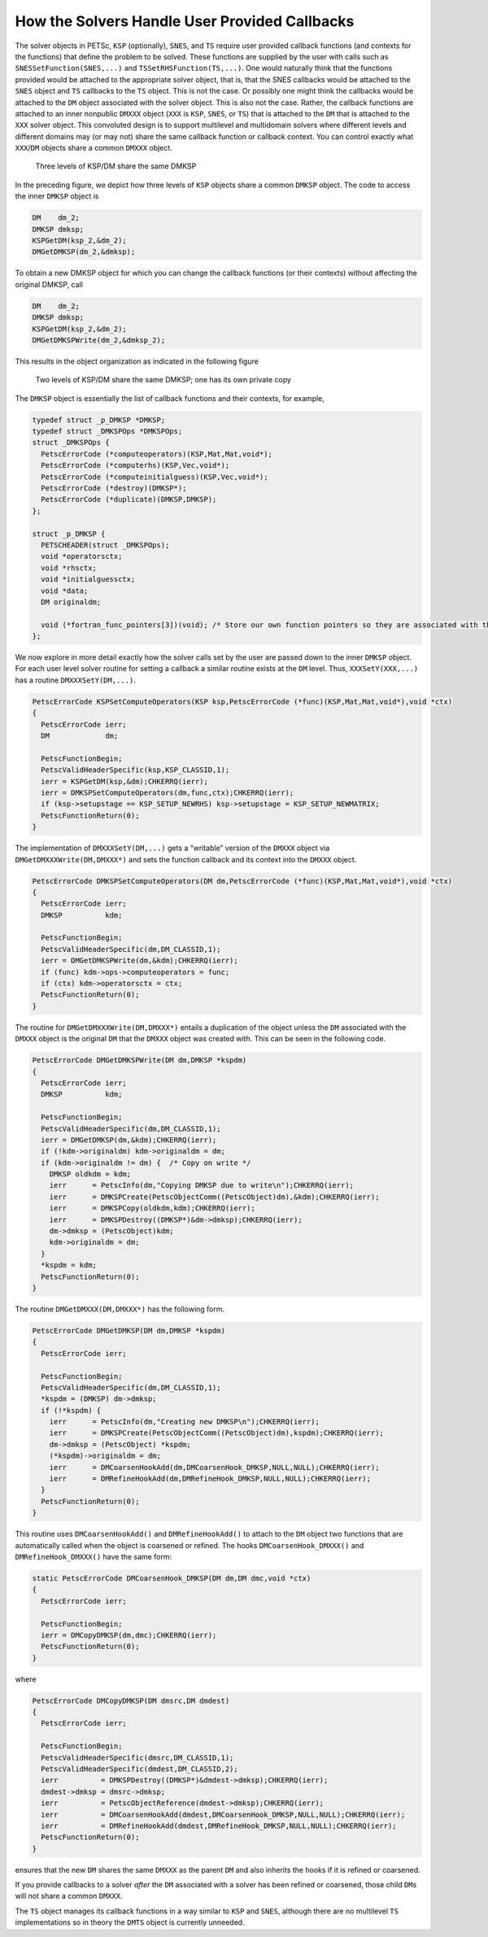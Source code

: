 How the Solvers Handle User Provided Callbacks
==============================================

The solver objects in PETSc, ``KSP`` (optionally), ``SNES``, and ``TS``
require user provided callback functions (and contexts for the
functions) that define the problem to be solved. These functions are
supplied by the user with calls such as ``SNESSetFunction(SNES,...)``
and ``TSSetRHSFunction(TS,...)``. One would naturally think that the
functions provided would be attached to the appropriate solver object,
that is, that the SNES callbacks would be attached to the ``SNES``
object and ``TS`` callbacks to the ``TS`` object. This is not the case.
Or possibly one might think the callbacks would be attached to the
``DM`` object associated with the solver object. This is also not the
case. Rather, the callback functions are attached to an inner nonpublic
``DMXXX`` object (``XXX`` is ``KSP``, ``SNES``, or ``TS``) that is
attached to the ``DM`` that is attached to the ``XXX`` solver object.
This convoluted design is to support multilevel and multidomain solvers
where different levels and different domains may (or may not) share the
same callback function or callback context. You can control exactly what
``XXX``/``DM`` objects share a common ``DMXXX`` object.

.. figure:: /images/developers/callbacks1.svg
  :name: fig_callbacks1

  Three levels of KSP/DM share the same DMKSP

In the preceding figure, we depict how three levels of ``KSP``
objects share a common ``DMKSP`` object. The code to access the inner
``DMKSP`` object is

.. code-block::

      DM    dm_2;
      DMKSP dmksp;
      KSPGetDM(ksp_2,&dm_2);
      DMGetDMKSP(dm_2,&dmksp);

To obtain a new DMKSP object for which you can change the callback
functions (or their contexts) without affecting the original DMKSP, call

.. code-block::

      DM    dm_2;
      DMKSP dmksp;
      KSPGetDM(ksp_2,&dm_2);
      DMGetDMKSPWrite(dm_2,&dmksp_2);

This results in the object organization as indicated in the following figure

.. figure:: /images/developers/callbacks2.svg
  :name: fig_callbacks2

  Two levels of KSP/DM share the same DMKSP; one has its own private copy


The ``DMKSP`` object is essentially the list of callback functions and
their contexts, for example,

.. code-block::

    typedef struct _p_DMKSP *DMKSP;
    typedef struct _DMKSPOps *DMKSPOps;
    struct _DMKSPOps {
      PetscErrorCode (*computeoperators)(KSP,Mat,Mat,void*);
      PetscErrorCode (*computerhs)(KSP,Vec,void*);
      PetscErrorCode (*computeinitialguess)(KSP,Vec,void*);
      PetscErrorCode (*destroy)(DMKSP*);
      PetscErrorCode (*duplicate)(DMKSP,DMKSP);
    };

    struct _p_DMKSP {
      PETSCHEADER(struct _DMKSPOps);
      void *operatorsctx;
      void *rhsctx;
      void *initialguessctx;
      void *data;
      DM originaldm;

      void (*fortran_func_pointers[3])(void); /* Store our own function pointers so they are associated with the DMKSP instead of the DM */
    };

We now explore in more detail exactly how the solver calls set by the
user are passed down to the inner ``DMKSP`` object. For each user level
solver routine for setting a callback a similar routine exists at the
``DM`` level. Thus, ``XXXSetY(XXX,...)`` has a routine
``DMXXXSetY(DM,...)``.

.. code-block::

    PetscErrorCode KSPSetComputeOperators(KSP ksp,PetscErrorCode (*func)(KSP,Mat,Mat,void*),void *ctx)
    {
      PetscErrorCode ierr;
      DM             dm;

      PetscFunctionBegin;
      PetscValidHeaderSpecific(ksp,KSP_CLASSID,1);
      ierr = KSPGetDM(ksp,&dm);CHKERRQ(ierr);
      ierr = DMKSPSetComputeOperators(dm,func,ctx);CHKERRQ(ierr);
      if (ksp->setupstage == KSP_SETUP_NEWRHS) ksp->setupstage = KSP_SETUP_NEWMATRIX;
      PetscFunctionReturn(0);
    }

The implementation of ``DMXXXSetY(DM,...)`` gets a “writable” version of
the ``DMXXX`` object via ``DMGetDMXXXWrite(DM,DMXXX*)`` and sets the
function callback and its context into the ``DMXXX`` object.

.. code-block::

    PetscErrorCode DMKSPSetComputeOperators(DM dm,PetscErrorCode (*func)(KSP,Mat,Mat,void*),void *ctx)
    {
      PetscErrorCode ierr;
      DMKSP          kdm;

      PetscFunctionBegin;
      PetscValidHeaderSpecific(dm,DM_CLASSID,1);
      ierr = DMGetDMKSPWrite(dm,&kdm);CHKERRQ(ierr);
      if (func) kdm->ops->computeoperators = func;
      if (ctx) kdm->operatorsctx = ctx;
      PetscFunctionReturn(0);
    }

The routine for ``DMGetDMXXXWrite(DM,DMXXX*)`` entails a duplication of
the object unless the ``DM`` associated with the ``DMXXX`` object is the
original ``DM`` that the ``DMXXX`` object was created with. This can be
seen in the following code.

.. code-block::

    PetscErrorCode DMGetDMKSPWrite(DM dm,DMKSP *kspdm)
    {
      PetscErrorCode ierr;
      DMKSP          kdm;

      PetscFunctionBegin;
      PetscValidHeaderSpecific(dm,DM_CLASSID,1);
      ierr = DMGetDMKSP(dm,&kdm);CHKERRQ(ierr);
      if (!kdm->originaldm) kdm->originaldm = dm;
      if (kdm->originaldm != dm) {  /* Copy on write */
        DMKSP oldkdm = kdm;
        ierr      = PetscInfo(dm,"Copying DMKSP due to write\n");CHKERRQ(ierr);
        ierr      = DMKSPCreate(PetscObjectComm((PetscObject)dm),&kdm);CHKERRQ(ierr);
        ierr      = DMKSPCopy(oldkdm,kdm);CHKERRQ(ierr);
        ierr      = DMKSPDestroy((DMKSP*)&dm->dmksp);CHKERRQ(ierr);
        dm->dmksp = (PetscObject)kdm;
        kdm->originaldm = dm;
      }
      *kspdm = kdm;
      PetscFunctionReturn(0);
    }

The routine ``DMGetDMXXX(DM,DMXXX*)`` has the following form.

.. code-block::

    PetscErrorCode DMGetDMKSP(DM dm,DMKSP *kspdm)
    {
      PetscErrorCode ierr;

      PetscFunctionBegin;
      PetscValidHeaderSpecific(dm,DM_CLASSID,1);
      *kspdm = (DMKSP) dm->dmksp;
      if (!*kspdm) {
        ierr      = PetscInfo(dm,"Creating new DMKSP\n");CHKERRQ(ierr);
        ierr      = DMKSPCreate(PetscObjectComm((PetscObject)dm),kspdm);CHKERRQ(ierr);
        dm->dmksp = (PetscObject) *kspdm;
        (*kspdm)->originaldm = dm;
        ierr      = DMCoarsenHookAdd(dm,DMCoarsenHook_DMKSP,NULL,NULL);CHKERRQ(ierr);
        ierr      = DMRefineHookAdd(dm,DMRefineHook_DMKSP,NULL,NULL);CHKERRQ(ierr);
      }
      PetscFunctionReturn(0);
    }

This routine uses ``DMCoarsenHookAdd()`` and ``DMRefineHookAdd()`` to
attach to the ``DM`` object two functions that are automatically called
when the object is coarsened or refined. The hooks
``DMCoarsenHook_DMXXX()`` and ``DMRefineHook_DMXXX()`` have the same form:

.. code-block::

    static PetscErrorCode DMCoarsenHook_DMKSP(DM dm,DM dmc,void *ctx)
    {
      PetscErrorCode ierr;

      PetscFunctionBegin;
      ierr = DMCopyDMKSP(dm,dmc);CHKERRQ(ierr);
      PetscFunctionReturn(0);
    }

where

.. code-block::

    PetscErrorCode DMCopyDMKSP(DM dmsrc,DM dmdest)
    {
      PetscErrorCode ierr;

      PetscFunctionBegin;
      PetscValidHeaderSpecific(dmsrc,DM_CLASSID,1);
      PetscValidHeaderSpecific(dmdest,DM_CLASSID,2);
      ierr          = DMKSPDestroy((DMKSP*)&dmdest->dmksp);CHKERRQ(ierr);
      dmdest->dmksp = dmsrc->dmksp;
      ierr          = PetscObjectReference(dmdest->dmksp);CHKERRQ(ierr);
      ierr          = DMCoarsenHookAdd(dmdest,DMCoarsenHook_DMKSP,NULL,NULL);CHKERRQ(ierr);
      ierr          = DMRefineHookAdd(dmdest,DMRefineHook_DMKSP,NULL,NULL);CHKERRQ(ierr);
      PetscFunctionReturn(0);
    }

ensures that the new ``DM`` shares the same ``DMXXX`` as the parent
``DM`` and also inherits the hooks if it is refined or coarsened.

If you provide callbacks to a solver *after* the ``DM`` associated with
a solver has been refined or coarsened, those child ``DM``\ s will not
share a common ``DMXXX``.

The ``TS`` object manages its callback functions in a way similar to
``KSP`` and ``SNES``, although there are no multilevel ``TS``
implementations so in theory the ``DMTS`` object is currently unneeded.
